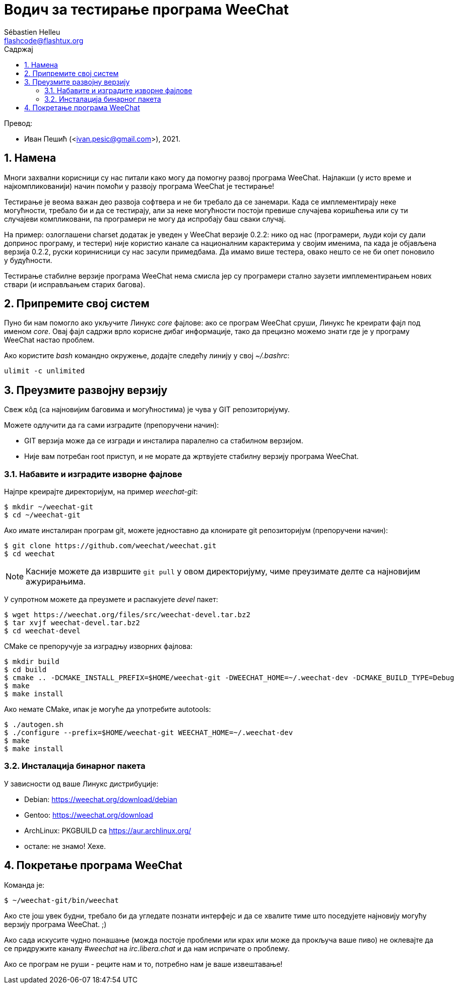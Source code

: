 = Водич за тестирање програма WeeChat
:author: Sébastien Helleu
:email: flashcode@flashtux.org
:lang: sr
:toc: left
:toc-title: Садржај
:sectnums:
:docinfo1:

Превод:

* Иван Пешић (<ivan.pesic@gmail.com>), 2021.


[[purpose]]
== Намена

Многи захвални корисници су нас питали како могу да помогну развој програма WeeChat. Најлакши (у исто време и најкомпликованији) начин помоћи у развоју програма WeeChat је тестирање!

Тестирање је веома важан део развоја софтвера и не би требало да се занемари. Када се имплементирају неке могућности, требало би и да се тестирају, али за неке могућности постоји превише случајева коришћења или су ти случајеви компликовани, па програмери не могу да испробају баш сваки случај.

На пример: озлоглашени charset додатак је уведен у WeeChat верзије 0.2.2: нико од нас (програмери, људи који су дали допринос програму, и тестери) није користио канале са националним карактерима у својим именима, па када је објављена верзија 0.2.2, руски коринисници су нас засули примедбама. Да имамо више тестера, овако нешто се не би опет поновило у будућности.

Тестирање стабилне верзије програма WeeChat нема смисла јер су програмери стално заузети имплементирањем нових ствари (и исправљањем старих багова).


[[prepare_system]]
== Припремите свој систем

Пуно би нам помогло ако укључите Линукс _core_ фајлове: ако се програм WeeChat сруши, Линукс ће креирати фајл под именом _core_. Овај фајл садржи врло корисне дибаг информације, тако да прецизно можемо знати где је у програму WeeChat настао проблем.

Ако користите _bash_ командно окружење, додајте следећу линију у свој _~/.bashrc_:

----
ulimit -c unlimited
----


[[download]]
== Преузмите развојну верзију

Свеж кôд (са најновијим баговима и могућностима) је чува у GIT репозиторијуму.

Можете одлучити да га сами изградите (препоручени начин):

* GIT верзија може да се изгради и инсталира паралелно са стабилном верзијом.
* Није вам потребан root приступ, и не морате да жртвујете стабилну верзију програма WeeChat.

[[get_sources]]
=== Набавите и изградите изворне фајлове

Најпре креирајте директоријум, на пример _weechat-git_:

----
$ mkdir ~/weechat-git
$ cd ~/weechat-git
----

Ако имате инсталиран програм git, можете једноставно да клонирате git репозиторијум (препоручени начин):

----
$ git clone https://github.com/weechat/weechat.git
$ cd weechat
----

[NOTE]
Касније можете да извршите `git pull` у овом директоријуму, чиме преузимате делте са најновијим ажурирањима.

У супротном можете да преузмете и распакујете _devel_ пакет:

----
$ wget https://weechat.org/files/src/weechat-devel.tar.bz2
$ tar xvjf weechat-devel.tar.bz2
$ cd weechat-devel
----

CMake се препоручује за изградњу изворних фајлова:

----
$ mkdir build
$ cd build
$ cmake .. -DCMAKE_INSTALL_PREFIX=$HOME/weechat-git -DWEECHAT_HOME=~/.weechat-dev -DCMAKE_BUILD_TYPE=Debug
$ make
$ make install
----

Ако немате CMake, ипак је могуће да употребите autotools:

----
$ ./autogen.sh
$ ./configure --prefix=$HOME/weechat-git WEECHAT_HOME=~/.weechat-dev
$ make
$ make install
----

[[install_binary_package]]
=== Инсталација бинарног пакета

У зависности од ваше Линукс дистрибуције:

* Debian: https://weechat.org/download/debian
* Gentoo: https://weechat.org/download
* ArchLinux: PKGBUILD са https://aur.archlinux.org/
* остале: не знамо! Хехе.


[[run]]
== Покретање програма WeeChat

Команда је:

----
$ ~/weechat-git/bin/weechat
----

Ако сте још увек будни, требало би да угледате познати интерфејс и да се хвалите тиме што поседујете најновију могућу верзију програма WeeChat. ;)

Ако сада искусите чудно понашање (можда постоје проблеми или крах или може да прокључа ваше пиво) не оклевајте да се придружите каналу _#weechat_ на _irc.libera.chat_ и да нам испричате о проблему.

Ако се програм не руши - реците нам и то, потребно нам је ваше извештавање!
